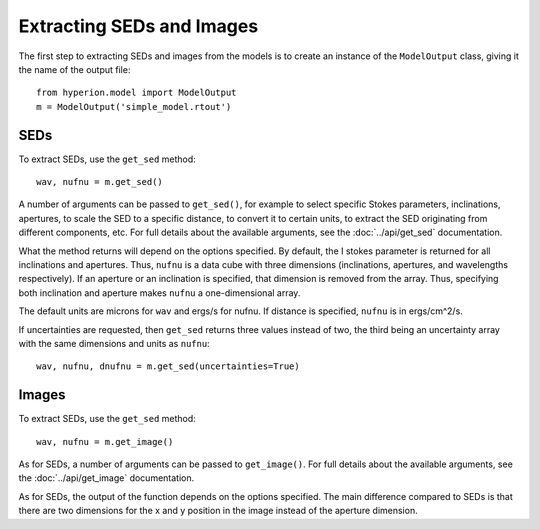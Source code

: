 Extracting SEDs and Images
==========================

The first step to extracting SEDs and images from the models is to create an instance of the ``ModelOutput`` class, giving it the name of the output file::

    from hyperion.model import ModelOutput
    m = ModelOutput('simple_model.rtout')

SEDs
----

To extract SEDs, use the ``get_sed`` method::

    wav, nufnu = m.get_sed()

A number of arguments can be passed to ``get_sed()``, for example to select
specific Stokes parameters, inclinations, apertures, to scale the SED to a
specific distance, to convert it to certain units, to extract the SED
originating from different components, etc. For full details about the
available arguments, see the :doc:`../api/get_sed` documentation.

What the method returns will depend on the options specified. By default, the
I stokes parameter is returned for all inclinations and apertures. Thus,
``nufnu`` is a data cube with three dimensions (inclinations, apertures, and
wavelengths respectively). If an aperture or an inclination is specified, that
dimension is removed from the array. Thus, specifying both inclination and
aperture makes ``nufnu`` a one-dimensional array.

The default units are microns for ``wav`` and ergs/s for nufnu. If distance is
specified, ``nufnu`` is in ergs/cm^2/s.

If uncertainties are requested, then ``get_sed`` returns three values instead
of two, the third being an uncertainty array with the same dimensions and
units as ``nufnu``::

    wav, nufnu, dnufnu = m.get_sed(uncertainties=True)

Images
------

To extract SEDs, use the ``get_sed`` method::

    wav, nufnu = m.get_image()

As for SEDs, a number of arguments can be passed to ``get_image()``. For full
details about the available arguments, see the :doc:`../api/get_image` documentation.

As for SEDs, the output of the function depends on the options specified. The main difference compared to SEDs is that there are two dimensions for the x and y position in the image instead of the aperture dimension.

